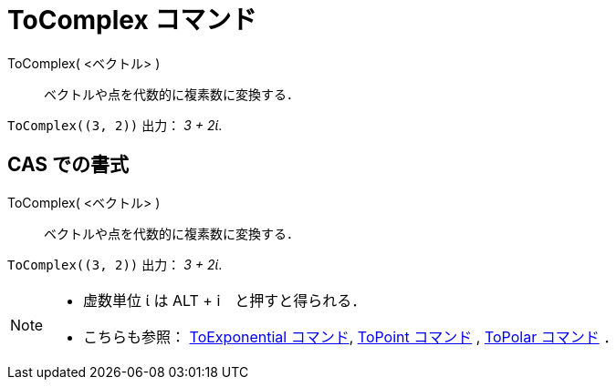 = ToComplex コマンド
:page-en: commands/ToComplex
ifdef::env-github[:imagesdir: /ja/modules/ROOT/assets/images]

ToComplex( <ベクトル> )::
  ベクトルや点を代数的に複素数に変換する．

[EXAMPLE]
====

`++ToComplex((3, 2))++` 出力： _3 + 2ί_.

====

== CAS での書式

ToComplex( <ベクトル> )::
  ベクトルや点を代数的に複素数に変換する．

[EXAMPLE]
====

`++ToComplex((3, 2))++` 出力： _3 + 2ί_.

====

[NOTE]
====

* 虚数単位 ί は [.kcode]#ALT# + [.kcode]#i#　と押すと得られる．
* こちらも参照： xref:/commands/ToExponential.adoc[ToExponential コマンド], xref:/commands/ToPoint.adoc[ToPoint
コマンド] , xref:/commands/ToPolar.adoc[ToPolar コマンド] ．

====
